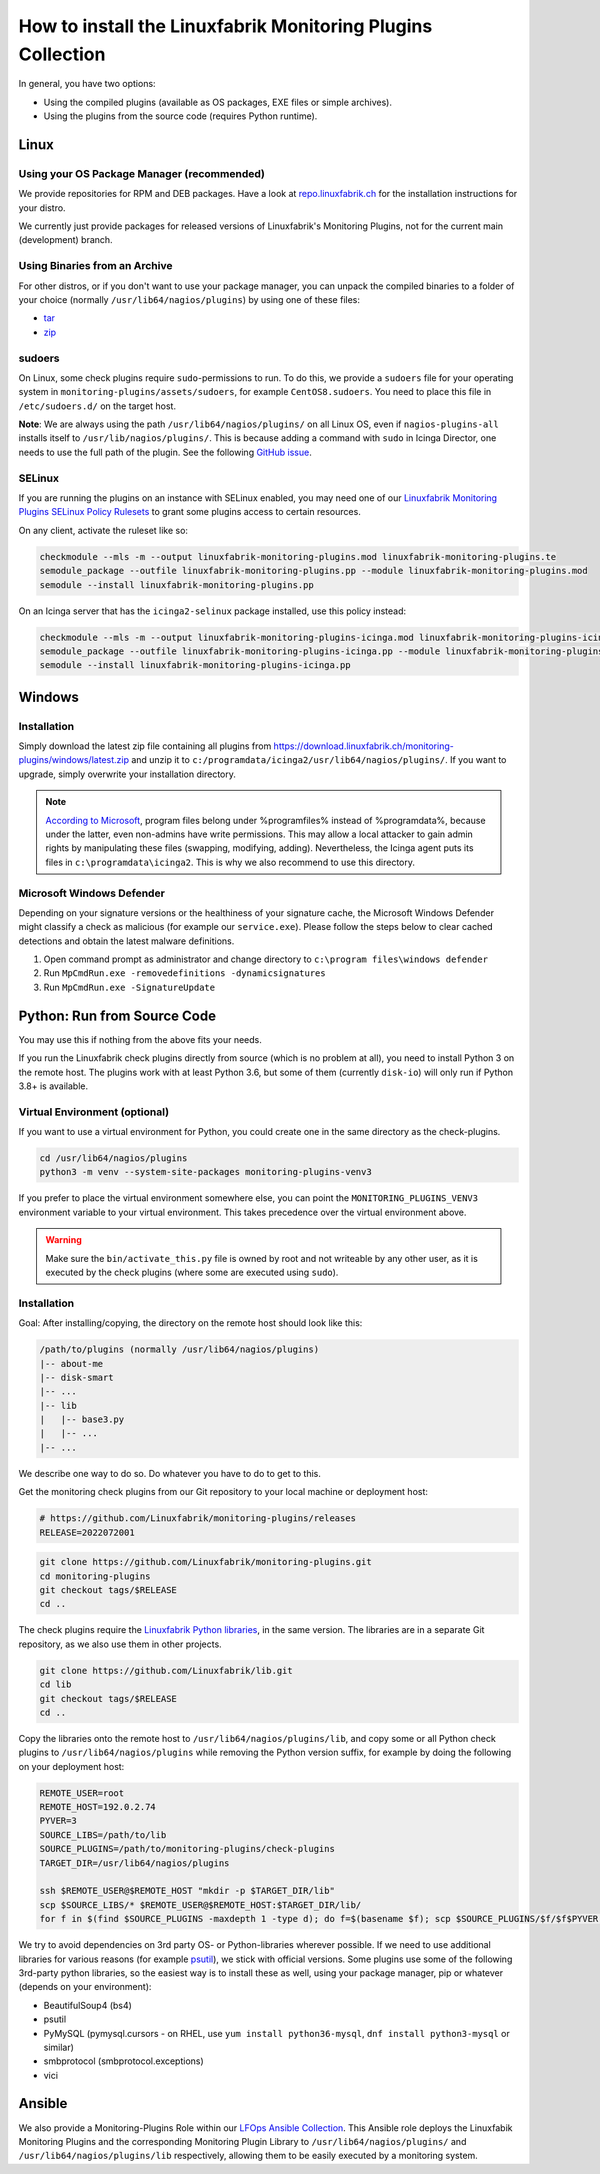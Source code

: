How to install the Linuxfabrik Monitoring Plugins Collection
============================================================

In general, you have two options:

* Using the compiled plugins (available as OS packages, EXE files or simple archives).
* Using the plugins from the source code (requires Python runtime).


Linux
-----

Using your OS Package Manager (recommended)
~~~~~~~~~~~~~~~~~~~~~~~~~~~~~~~~~~~~~~~~~~~

We provide repositories for RPM and DEB packages. Have a look at `repo.linuxfabrik.ch <https://repo.linuxfabrik.ch/monitoring-plugins>`_ for the installation instructions for your distro.

We currently just provide packages for released versions of Linuxfabrik's Monitoring Plugins, not for the current main (development) branch.


Using Binaries from an Archive
~~~~~~~~~~~~~~~~~~~~~~~~~~~~~~

For other distros, or if you don't want to use your package manager, you can unpack the compiled binaries to a folder of your choice (normally ``/usr/lib64/nagios/plugins``) by using one of these files:

* `tar <https://download.linuxfabrik.ch/monitoring-plugins/tar>`_
* `zip <https://download.linuxfabrik.ch/monitoring-plugins/zip>`_


sudoers
~~~~~~~

On Linux, some check plugins require ``sudo``-permissions to run. To do this, we provide a ``sudoers`` file for your operating system in ``monitoring-plugins/assets/sudoers``, for example ``CentOS8.sudoers``. You need to place this file in ``/etc/sudoers.d/`` on the target host.

**Note**: We are always using the path ``/usr/lib64/nagios/plugins/`` on all Linux OS, even if ``nagios-plugins-all`` installs itself to ``/usr/lib/nagios/plugins/``. This is because adding a command with ``sudo`` in Icinga Director, one needs to use the full path of the plugin. See the following `GitHub issue <https://github.com/Icinga/icingaweb2-module-director/issues/2123>`_.


SELinux
~~~~~~~

If you are running the plugins on an instance with SELinux enabled, you may need one of our `Linuxfabrik Monitoring Plugins SELinux Policy Rulesets <https://github.com/Linuxfabrik/monitoring-plugins/blob/main/selinux/>`_ to grant some plugins access to certain resources.

On any client, activate the ruleset like so:

.. code-block:: bash

    checkmodule --mls -m --output linuxfabrik-monitoring-plugins.mod linuxfabrik-monitoring-plugins.te
    semodule_package --outfile linuxfabrik-monitoring-plugins.pp --module linuxfabrik-monitoring-plugins.mod
    semodule --install linuxfabrik-monitoring-plugins.pp

On an Icinga server that has the ``icinga2-selinux`` package installed, use this policy instead:

.. code-block:: bash

    checkmodule --mls -m --output linuxfabrik-monitoring-plugins-icinga.mod linuxfabrik-monitoring-plugins-icinga.te
    semodule_package --outfile linuxfabrik-monitoring-plugins-icinga.pp --module linuxfabrik-monitoring-plugins-icinga.mod
    semodule --install linuxfabrik-monitoring-plugins-icinga.pp



Windows
-------

Installation
~~~~~~~~~~~~

Simply download the latest zip file containing all plugins from https://download.linuxfabrik.ch/monitoring-plugins/windows/latest.zip and unzip it to ``c:/programdata/icinga2/usr/lib64/nagios/plugins/``. If you want to upgrade, simply overwrite your installation directory.

.. note::

    `According to Microsoft <https://docs.microsoft.com/en-us/windows/win32/win_cert/certification-requirements-for-windows-desktop-apps#10-apps-must-install-to-the-correct-folders-by-default>`_, program files belong under %programfiles% instead of %programdata%, because under the latter, even non-admins have write permissions. This may allow a local attacker to gain admin rights by manipulating these files (swapping, modifying, adding). Nevertheless, the Icinga agent puts its files in ``c:\programdata\icinga2``. This is why we also recommend to use this directory.


Microsoft Windows Defender
~~~~~~~~~~~~~~~~~~~~~~~~~~

Depending on your signature versions or the healthiness of your signature cache, the Microsoft Windows Defender might classify a check as malicious (for example our ``service.exe``). Please follow the steps below to clear cached detections and obtain the latest malware definitions.

1. Open command prompt as administrator and change directory to ``c:\program files\windows defender``
2. Run ``MpCmdRun.exe -removedefinitions -dynamicsignatures``
3. Run ``MpCmdRun.exe -SignatureUpdate``


Python: Run from Source Code
----------------------------

You may use this if nothing from the above fits your needs.

If you run the Linuxfabrik check plugins directly from source (which is no problem at all), you need to install Python 3 on the remote host. The plugins work with at least Python 3.6, but some of them (currently ``disk-io``) will only run if Python 3.8+ is available.


Virtual Environment (optional)
~~~~~~~~~~~~~~~~~~~~~~~~~~~~~~

If you want to use a virtual environment for Python, you could create one in the same directory as the check-plugins.

.. code-block:: bash

    cd /usr/lib64/nagios/plugins
    python3 -m venv --system-site-packages monitoring-plugins-venv3

If you prefer to place the virtual environment somewhere else, you can point the ``MONITORING_PLUGINS_VENV3`` environment variable to your virtual environment. This takes precedence over the virtual environment above.

.. warning::

    Make sure the ``bin/activate_this.py`` file is owned by root and not writeable by any other user, as it is executed by the check plugins (where some are executed using ``sudo``).


Installation
~~~~~~~~~~~~

Goal: After installing/copying, the directory on the remote host should look like this:

.. code-block:: text

    /path/to/plugins (normally /usr/lib64/nagios/plugins)
    |-- about-me
    |-- disk-smart
    |-- ...
    |-- lib
    |   |-- base3.py
    |   |-- ...
    |-- ...

We describe one way to do so. Do whatever you have to do to get to this.

Get the monitoring check plugins from our Git repository to your local machine or deployment host:

.. code-block:: bash

    # https://github.com/Linuxfabrik/monitoring-plugins/releases
    RELEASE=2022072001

.. code-block:: bash

    git clone https://github.com/Linuxfabrik/monitoring-plugins.git
    cd monitoring-plugins
    git checkout tags/$RELEASE
    cd ..

The check plugins require the `Linuxfabrik Python libraries <https://github.com/linuxfabrik/lib>`_, in the same version. The libraries are in a separate Git repository, as we also use them in other projects.

.. code-block:: bash

    git clone https://github.com/Linuxfabrik/lib.git
    cd lib
    git checkout tags/$RELEASE
    cd ..

Copy the libraries onto the remote host to ``/usr/lib64/nagios/plugins/lib``, and copy some or all Python check plugins to ``/usr/lib64/nagios/plugins`` while removing the Python version suffix, for example by doing the following on your deployment host:

.. code-block:: bash

    REMOTE_USER=root
    REMOTE_HOST=192.0.2.74
    PYVER=3
    SOURCE_LIBS=/path/to/lib
    SOURCE_PLUGINS=/path/to/monitoring-plugins/check-plugins
    TARGET_DIR=/usr/lib64/nagios/plugins

    ssh $REMOTE_USER@$REMOTE_HOST "mkdir -p $TARGET_DIR/lib"
    scp $SOURCE_LIBS/* $REMOTE_USER@$REMOTE_HOST:$TARGET_DIR/lib/
    for f in $(find $SOURCE_PLUGINS -maxdepth 1 -type d); do f=$(basename $f); scp $SOURCE_PLUGINS/$f/$f$PYVER $REMOTE_USER@$REMOTE_HOST:$TARGET_DIR/$f; done

We try to avoid dependencies on 3rd party OS- or Python-libraries wherever possible. If we need to use additional libraries for various reasons (for example `psutil <https://psutil.readthedocs.io/en/latest/>`_), we stick with official versions. Some plugins use some of the following 3rd-party python libraries, so the easiest way is to install these as well, using your package manager, pip or whatever (depends on your environment):

* BeautifulSoup4 (bs4)
* psutil
* PyMySQL (pymysql.cursors - on RHEL, use ``yum install python36-mysql``, ``dnf install python3-mysql`` or similar)
* smbprotocol (smbprotocol.exceptions)
* vici


Ansible
-------

We also provide a Monitoring-Plugins Role within our `LFOps Ansible Collection <https://galaxy.ansible.com/linuxfabrik/lfops>`_. This Ansible role deploys the Linuxfabik Monitoring Plugins and the corresponding Monitoring Plugin Library to ``/usr/lib64/nagios/plugins/`` and ``/usr/lib64/nagios/plugins/lib`` respectively, allowing them to be easily executed by a monitoring system.


